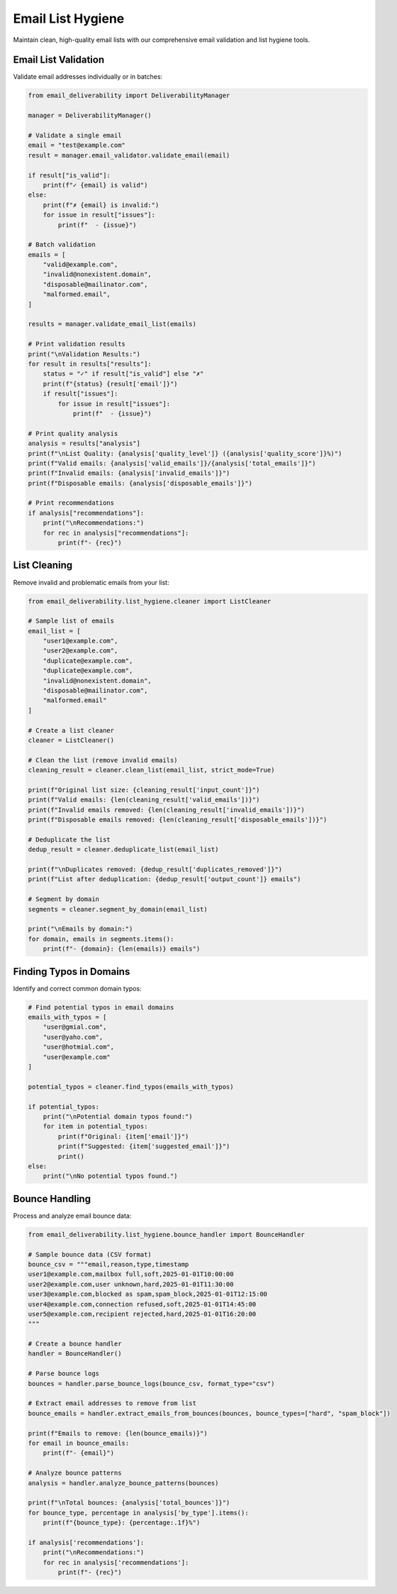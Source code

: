 Email List Hygiene
================

Maintain clean, high-quality email lists with our comprehensive email validation and list hygiene tools.

Email List Validation
---------------------

Validate email addresses individually or in batches:

.. code-block:: python

    from email_deliverability import DeliverabilityManager
    
    manager = DeliverabilityManager()
    
    # Validate a single email
    email = "test@example.com"
    result = manager.email_validator.validate_email(email)
    
    if result["is_valid"]:
        print(f"✓ {email} is valid")
    else:
        print(f"✗ {email} is invalid:")
        for issue in result["issues"]:
            print(f"  - {issue}")
    
    # Batch validation
    emails = [
        "valid@example.com",
        "invalid@nonexistent.domain",
        "disposable@mailinator.com",
        "malformed.email",
    ]
    
    results = manager.validate_email_list(emails)
    
    # Print validation results
    print("\nValidation Results:")
    for result in results["results"]:
        status = "✓" if result["is_valid"] else "✗"
        print(f"{status} {result['email']}")
        if result["issues"]:
            for issue in result["issues"]:
                print(f"  - {issue}")
    
    # Print quality analysis
    analysis = results["analysis"]
    print(f"\nList Quality: {analysis['quality_level']} ({analysis['quality_score']}%)")
    print(f"Valid emails: {analysis['valid_emails']}/{analysis['total_emails']}")
    print(f"Invalid emails: {analysis['invalid_emails']}")
    print(f"Disposable emails: {analysis['disposable_emails']}")
    
    # Print recommendations
    if analysis["recommendations"]:
        print("\nRecommendations:")
        for rec in analysis["recommendations"]:
            print(f"- {rec}")

List Cleaning
--------------

Remove invalid and problematic emails from your list:

.. code-block:: python

    from email_deliverability.list_hygiene.cleaner import ListCleaner
    
    # Sample list of emails
    email_list = [
        "user1@example.com",
        "user2@example.com",
        "duplicate@example.com",
        "duplicate@example.com",
        "invalid@nonexistent.domain",
        "disposable@mailinator.com",
        "malformed.email"
    ]
    
    # Create a list cleaner
    cleaner = ListCleaner()
    
    # Clean the list (remove invalid emails)
    cleaning_result = cleaner.clean_list(email_list, strict_mode=True)
    
    print(f"Original list size: {cleaning_result['input_count']}")
    print(f"Valid emails: {len(cleaning_result['valid_emails'])}")
    print(f"Invalid emails removed: {len(cleaning_result['invalid_emails'])}")
    print(f"Disposable emails removed: {len(cleaning_result['disposable_emails'])}")
    
    # Deduplicate the list
    dedup_result = cleaner.deduplicate_list(email_list)
    
    print(f"\nDuplicates removed: {dedup_result['duplicates_removed']}")
    print(f"List after deduplication: {dedup_result['output_count']} emails")
    
    # Segment by domain
    segments = cleaner.segment_by_domain(email_list)
    
    print("\nEmails by domain:")
    for domain, emails in segments.items():
        print(f"- {domain}: {len(emails)} emails")

Finding Typos in Domains
----------------------------

Identify and correct common domain typos:

.. code-block:: python

    # Find potential typos in email domains
    emails_with_typos = [
        "user@gmial.com",
        "user@yaho.com",
        "user@hotmial.com",
        "user@example.com"
    ]
    
    potential_typos = cleaner.find_typos(emails_with_typos)
    
    if potential_typos:
        print("\nPotential domain typos found:")
        for item in potential_typos:
            print(f"Original: {item['email']}")
            print(f"Suggested: {item['suggested_email']}")
            print()
    else:
        print("\nNo potential typos found.")

Bounce Handling
----------------

Process and analyze email bounce data:

.. code-block:: python

    from email_deliverability.list_hygiene.bounce_handler import BounceHandler
    
    # Sample bounce data (CSV format)
    bounce_csv = """email,reason,type,timestamp
    user1@example.com,mailbox full,soft,2025-01-01T10:00:00
    user2@example.com,user unknown,hard,2025-01-01T11:30:00
    user3@example.com,blocked as spam,spam_block,2025-01-01T12:15:00
    user4@example.com,connection refused,soft,2025-01-01T14:45:00
    user5@example.com,recipient rejected,hard,2025-01-01T16:20:00
    """
    
    # Create a bounce handler
    handler = BounceHandler()
    
    # Parse bounce logs
    bounces = handler.parse_bounce_logs(bounce_csv, format_type="csv")
    
    # Extract email addresses to remove from list
    bounce_emails = handler.extract_emails_from_bounces(bounces, bounce_types=["hard", "spam_block"])
    
    print(f"Emails to remove: {len(bounce_emails)}")
    for email in bounce_emails:
        print(f"- {email}")
    
    # Analyze bounce patterns
    analysis = handler.analyze_bounce_patterns(bounces)
    
    print(f"\nTotal bounces: {analysis['total_bounces']}")
    for bounce_type, percentage in analysis['by_type'].items():
        print(f"{bounce_type}: {percentage:.1f}%")
    
    if analysis['recommendations']:
        print("\nRecommendations:")
        for rec in analysis['recommendations']:
            print(f"- {rec}")